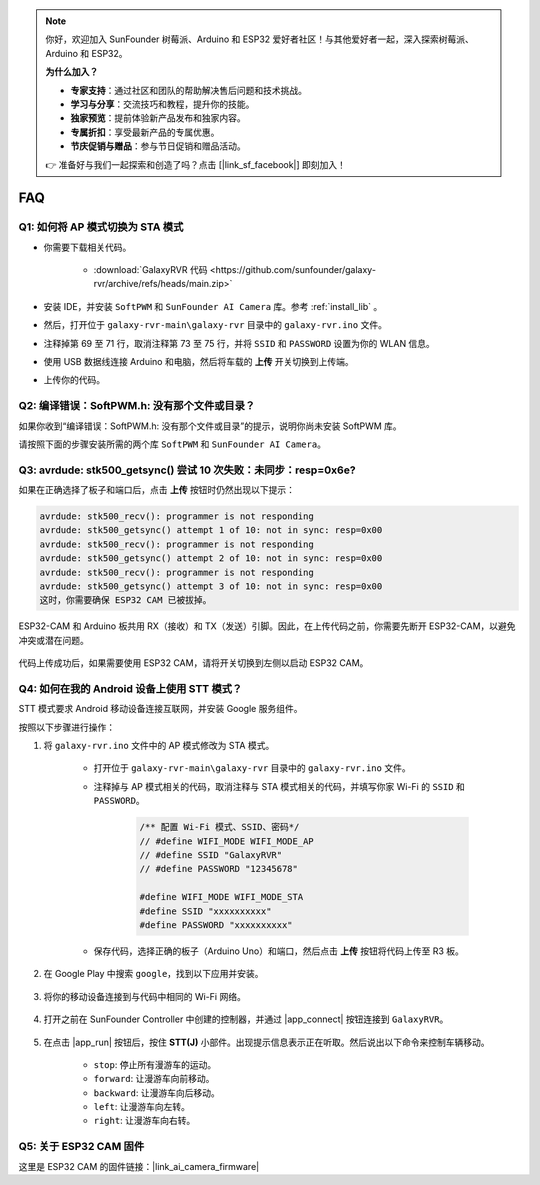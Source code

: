 .. note:: 

    你好，欢迎加入 SunFounder 树莓派、Arduino 和 ESP32 爱好者社区！与其他爱好者一起，深入探索树莓派、Arduino 和 ESP32。

    **为什么加入？**

    - **专家支持**：通过社区和团队的帮助解决售后问题和技术挑战。
    - **学习与分享**：交流技巧和教程，提升你的技能。
    - **独家预览**：提前体验新产品发布和独家内容。
    - **专属折扣**：享受最新产品的专属优惠。
    - **节庆促销与赠品**：参与节日促销和赠品活动。

    👉 准备好与我们一起探索和创造了吗？点击 [|link_sf_facebook|] 即刻加入！

FAQ
==============

.. _ap_to_sta:

Q1: 如何将 AP 模式切换为 STA 模式
-------------------------------------------------

* 你需要下载相关代码。

    * :download:`GalaxyRVR 代码 <https://github.com/sunfounder/galaxy-rvr/archive/refs/heads/main.zip>`

* 安装 IDE，并安装 ``SoftPWM`` 和 ``SunFounder AI Camera`` 库。参考 :ref:`install_lib` 。

* 然后，打开位于 ``galaxy-rvr-main\galaxy-rvr`` 目录中的 ``galaxy-rvr.ino`` 文件。

* 注释掉第 69 至 71 行，取消注释第 73 至 75 行，并将 ``SSID`` 和 ``PASSWORD`` 设置为你的 WLAN 信息。

.. image:: img/ap_sta.png
    :align: center

* 使用 USB 数据线连接 Arduino 和电脑，然后将车载的 **上传** 开关切换到上传端。

.. image:: img/camera_upload.png
    :width: 400
    :align: center

* 上传你的代码。

.. _install_lib:

Q2: 编译错误：SoftPWM.h: 没有那个文件或目录？
---------------------------------------------------------------------

如果你收到“编译错误：SoftPWM.h: 没有那个文件或目录”的提示，说明你尚未安装 SoftPWM 库。

请按照下面的步骤安装所需的两个库 ``SoftPWM`` 和 ``SunFounder AI Camera``。

    .. raw:: html

        <video width="600" loop autoplay muted>
            <source src="_static/video/install_softpwm.mp4" type="video/mp4">
            Your browser does not support the video tag.
        </video>


Q3: avrdude: stk500_getsync() 尝试 10 次失败：未同步：resp=0x6e?
-----------------------------------------------------------------------------

如果在正确选择了板子和端口后，点击 **上传** 按钮时仍然出现以下提示：

.. code-block::

    avrdude: stk500_recv(): programmer is not responding
    avrdude: stk500_getsync() attempt 1 of 10: not in sync: resp=0x00
    avrdude: stk500_recv(): programmer is not responding
    avrdude: stk500_getsync() attempt 2 of 10: not in sync: resp=0x00
    avrdude: stk500_recv(): programmer is not responding
    avrdude: stk500_getsync() attempt 3 of 10: not in sync: resp=0x00
    这时，你需要确保 ESP32 CAM 已被拔掉。

ESP32-CAM 和 Arduino 板共用 RX（接收）和 TX（发送）引脚。因此，在上传代码之前，你需要先断开 ESP32-CAM，以避免冲突或潜在问题。

    .. image:: img/camera_upload.png
        :width: 500
        :align: center

代码上传成功后，如果需要使用 ESP32 CAM，请将开关切换到左侧以启动 ESP32 CAM。

    .. image:: img/camera_run.png
        :width: 500
        :align: center

.. _stt_android:

Q4: 如何在我的 Android 设备上使用 STT 模式？
------------------------------------------------------------------------

STT 模式要求 Android 移动设备连接互联网，并安装 Google 服务组件。

按照以下步骤进行操作：

#. 将 ``galaxy-rvr.ino`` 文件中的 AP 模式修改为 STA 模式。

    * 打开位于 ``galaxy-rvr-main\galaxy-rvr`` 目录中的 ``galaxy-rvr.ino`` 文件。
    * 注释掉与 AP 模式相关的代码，取消注释与 STA 模式相关的代码，并填写你家 Wi-Fi 的 ``SSID`` 和 ``PASSWORD``。

        .. code-block:: arduino

            /** 配置 Wi-Fi 模式、SSID、密码*/
            // #define WIFI_MODE WIFI_MODE_AP
            // #define SSID "GalaxyRVR"
            // #define PASSWORD "12345678"

            #define WIFI_MODE WIFI_MODE_STA
            #define SSID "xxxxxxxxxx"
            #define PASSWORD "xxxxxxxxxx"

    * 保存代码，选择正确的板子（Arduino Uno）和端口，然后点击 **上传** 按钮将代码上传至 R3 板。

#. 在 Google Play 中搜索 ``google``，找到以下应用并安装。

    .. image:: img/google_voice.png
        :width: 500
        :align: center

#. 将你的移动设备连接到与代码中相同的 Wi-Fi 网络。

    .. image:: img/sta_wifi.png
        :width: 500
        :align: center

#. 打开之前在 SunFounder Controller 中创建的控制器，并通过 |app_connect| 按钮连接到 ``GalaxyRVR``。

    .. image:: img/app/camera_connect.png
        :width: 400
        :align: center

#. 在点击 |app_run| 按钮后，按住 **STT(J)** 小部件。出现提示信息表示正在听取。然后说出以下命令来控制车辆移动。

    .. image:: img/app/play_speech.png

    * ``stop``: 停止所有漫游车的运动。
    * ``forward``: 让漫游车向前移动。
    * ``backward``: 让漫游车向后移动。
    * ``left``: 让漫游车向左转。
    * ``right``: 让漫游车向右转。

Q5: 关于 ESP32 CAM 固件
---------------------------------------------------

这里是 ESP32 CAM 的固件链接：|link_ai_camera_firmware|



.. ↓ 这个固件仅适用于 SunFounder 控制器


.. Q6: 如何将新固件刷入 ESP32 CAM？
.. ----------------------------------------------------
.. 摄像头模块出厂时已预先刷入固件。不过，如果你遇到数据损坏的问题，可以使用 Arduino IDE 重新刷入新固件。操作步骤如下：

.. **1. 准备好编程器**

.. #. 首先，准备好编程器。

..     .. image:: img/esp32_cam_programmer.png
..         :width: 300
..         :align: center

.. #. 将 ESP32 CAM 插入编程器，然后将编程器连接到电脑。

..     .. image:: img/esp32_cam_usb.jpg
..         :width: 300
..         :align: center

.. **2. 安装 ESP32 板**

.. 要对 ESP32 微控制器进行编程，必须在 Arduino IDE 中安装 ESP32 板包。按照以下步骤操作：

.. #. 打开 **文件** 菜单，选择 **首选项**。

..     .. image:: img/install_esp321.png
..         :width: 500
..         :align: center

.. #. 在 **首选项** 窗口中，找到 **附加开发板管理器 URL** 字段，点击启用文本框。

..     .. image:: img/install_esp322.png
..         :width: 500
..         :align: center

.. #. 在 **附加开发板管理器 URL** 字段中添加以下 URL：https://espressif.github.io/arduino-esp32/package_esp32_index.json。该 URL 指向 ESP32 板的包索引文件。点击 **确定** 保存更改。

..     .. image:: img/install_esp323.png
..         :width: 500
..         :align: center

.. #. 在 **开发板管理器** 窗口中，搜索 **ESP32**，点击 **安装** 按钮开始安装。这将下载并安装 ESP32 板包。

..     .. image:: img/install_esp324.png
..         :align: center

.. **3. 安装库**

.. #. 从 **库管理器** 安装 ``WebSockets`` 库。

..     .. image:: img/esp32_cam_websockets.png
..         :width: 500
..         :align: center

.. #. 按照相同的步骤安装 ``ArduinoJson`` 库。

..     .. image:: img/esp32_cam_arduinojson.png
..         :width: 500
..         :align: center

.. **4. 下载并上传固件**

.. #. 下载固件文件。

..     * :download:`ai-camera-firmware <https://github.com/sunfounder/ai-camera-firmware/archive/refs/heads/main.zip>`

.. #. 解压下载的固件文件，并将解压后的文件夹从 ``ai-camera-firmware-main`` 重命名为 ``ai-camera-firmware``。

..     .. image:: img/esp32_cam_change_name.png
..         :align: center

.. #. 用 Arduino IDE 打开 ``ai-camera-firmware.ino`` 文件，这会自动打开相关的代码文件。

..     .. image:: img/esp32_cam_ino.png
..         :align: center

.. #. 选择 **开发板** -> **ESP32** -> **ESP32 Dev Module**。

..     .. image:: img/esp32_cam_board.png
..         :width: 500
..         :align: center

.. #. 选择正确的端口。

..     .. image:: img/esp32_cam_port.png
..         :width: 400
..         :align: center

.. #. 确保启用 **PSRAM** 并在 **分区方案** 中选择 **Huge APP**。

..     .. image:: img/esp32_cam_psram.png
..         :width: 400
..         :align: center

.. #. 最后，将固件上传到 ESP32 CAM。

..     .. image:: img/esp32_cam_upload.png
..         :width: 500
..         :align: center

.. #. 固件上传成功后，可以在以下链接找到更多信息：https://github.com/sunfounder/ai-camera-firmware.
